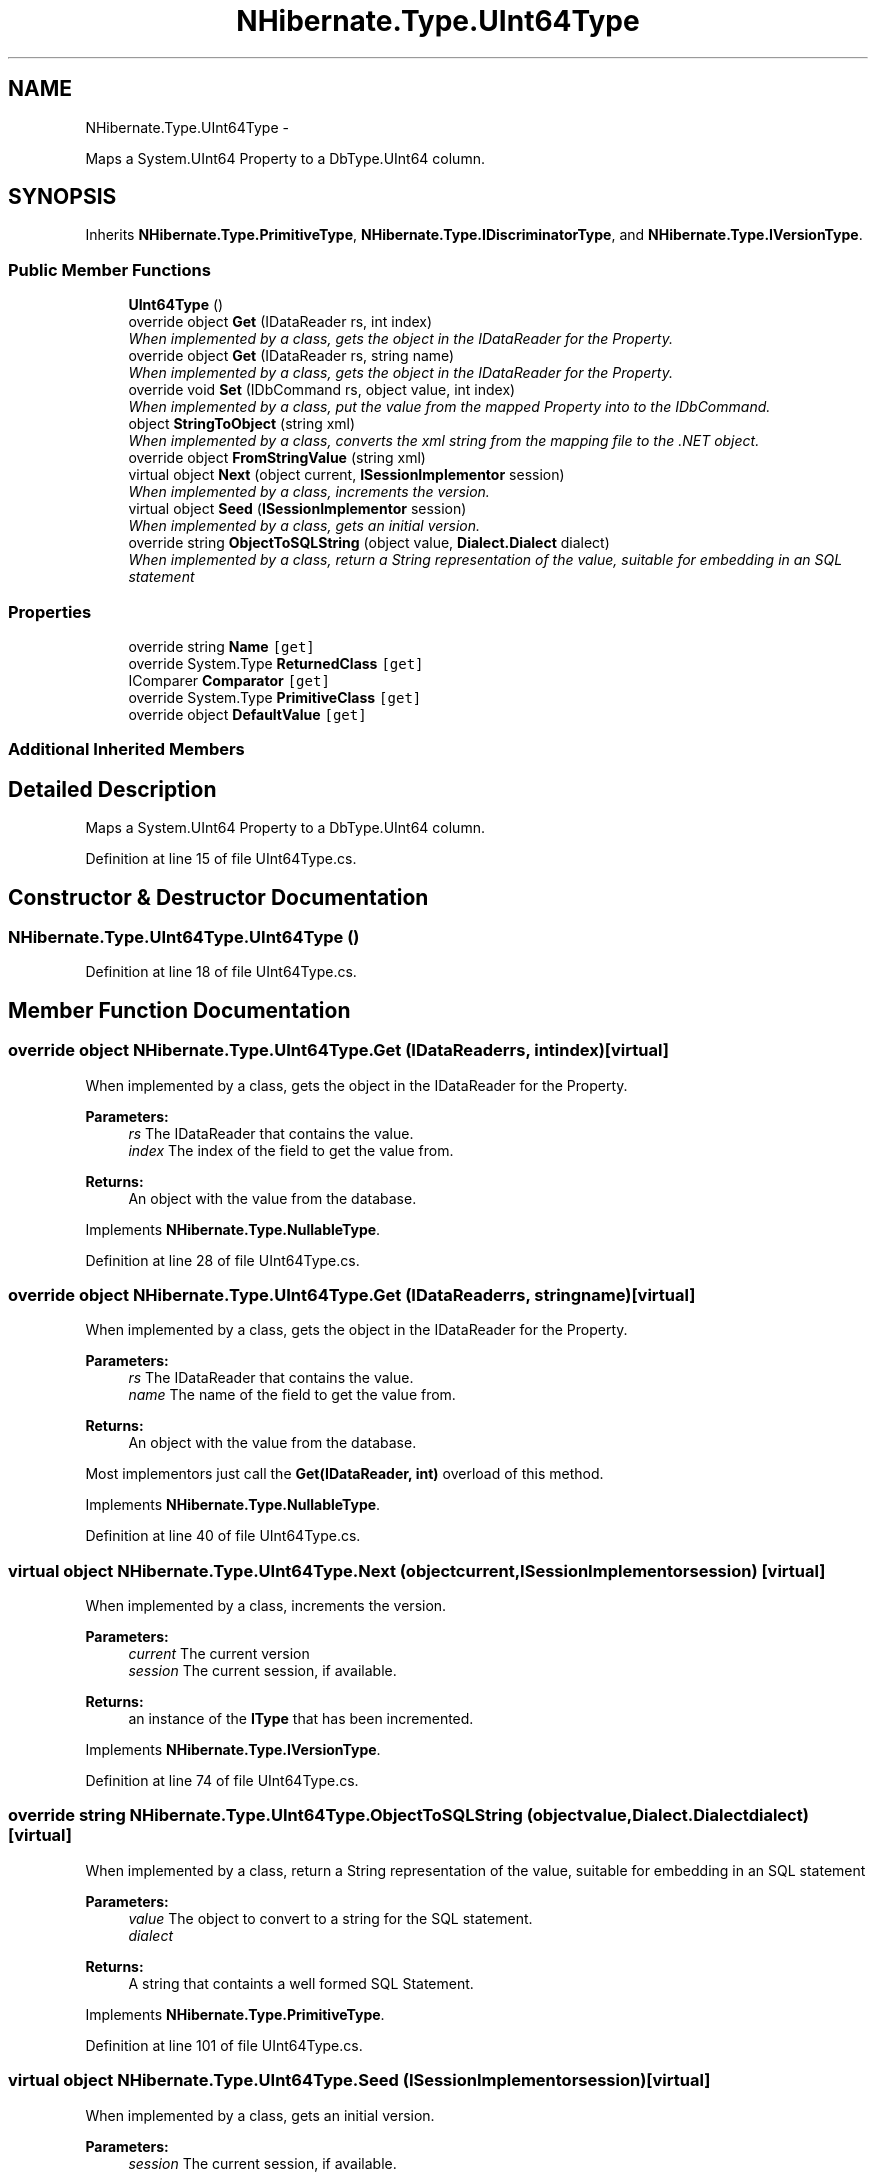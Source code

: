 .TH "NHibernate.Type.UInt64Type" 3 "Fri Jul 5 2013" "Version 1.0" "HSA.InfoSys" \" -*- nroff -*-
.ad l
.nh
.SH NAME
NHibernate.Type.UInt64Type \- 
.PP
Maps a System\&.UInt64 Property to a DbType\&.UInt64 column\&.  

.SH SYNOPSIS
.br
.PP
.PP
Inherits \fBNHibernate\&.Type\&.PrimitiveType\fP, \fBNHibernate\&.Type\&.IDiscriminatorType\fP, and \fBNHibernate\&.Type\&.IVersionType\fP\&.
.SS "Public Member Functions"

.in +1c
.ti -1c
.RI "\fBUInt64Type\fP ()"
.br
.ti -1c
.RI "override object \fBGet\fP (IDataReader rs, int index)"
.br
.RI "\fIWhen implemented by a class, gets the object in the IDataReader for the Property\&. \fP"
.ti -1c
.RI "override object \fBGet\fP (IDataReader rs, string name)"
.br
.RI "\fIWhen implemented by a class, gets the object in the IDataReader for the Property\&. \fP"
.ti -1c
.RI "override void \fBSet\fP (IDbCommand rs, object value, int index)"
.br
.RI "\fIWhen implemented by a class, put the value from the mapped Property into to the IDbCommand\&. \fP"
.ti -1c
.RI "object \fBStringToObject\fP (string xml)"
.br
.RI "\fIWhen implemented by a class, converts the xml string from the mapping file to the \&.NET object\&. \fP"
.ti -1c
.RI "override object \fBFromStringValue\fP (string xml)"
.br
.ti -1c
.RI "virtual object \fBNext\fP (object current, \fBISessionImplementor\fP session)"
.br
.RI "\fIWhen implemented by a class, increments the version\&. \fP"
.ti -1c
.RI "virtual object \fBSeed\fP (\fBISessionImplementor\fP session)"
.br
.RI "\fIWhen implemented by a class, gets an initial version\&. \fP"
.ti -1c
.RI "override string \fBObjectToSQLString\fP (object value, \fBDialect\&.Dialect\fP dialect)"
.br
.RI "\fIWhen implemented by a class, return a String representation of the value, suitable for embedding in an SQL statement \fP"
.in -1c
.SS "Properties"

.in +1c
.ti -1c
.RI "override string \fBName\fP\fC [get]\fP"
.br
.ti -1c
.RI "override System\&.Type \fBReturnedClass\fP\fC [get]\fP"
.br
.ti -1c
.RI "IComparer \fBComparator\fP\fC [get]\fP"
.br
.ti -1c
.RI "override System\&.Type \fBPrimitiveClass\fP\fC [get]\fP"
.br
.ti -1c
.RI "override object \fBDefaultValue\fP\fC [get]\fP"
.br
.in -1c
.SS "Additional Inherited Members"
.SH "Detailed Description"
.PP 
Maps a System\&.UInt64 Property to a DbType\&.UInt64 column\&. 


.PP
Definition at line 15 of file UInt64Type\&.cs\&.
.SH "Constructor & Destructor Documentation"
.PP 
.SS "NHibernate\&.Type\&.UInt64Type\&.UInt64Type ()"

.PP

.PP
Definition at line 18 of file UInt64Type\&.cs\&.
.SH "Member Function Documentation"
.PP 
.SS "override object NHibernate\&.Type\&.UInt64Type\&.Get (IDataReaderrs, intindex)\fC [virtual]\fP"

.PP
When implemented by a class, gets the object in the IDataReader for the Property\&. 
.PP
\fBParameters:\fP
.RS 4
\fIrs\fP The IDataReader that contains the value\&.
.br
\fIindex\fP The index of the field to get the value from\&.
.RE
.PP
\fBReturns:\fP
.RS 4
An object with the value from the database\&.
.RE
.PP

.PP
Implements \fBNHibernate\&.Type\&.NullableType\fP\&.
.PP
Definition at line 28 of file UInt64Type\&.cs\&.
.SS "override object NHibernate\&.Type\&.UInt64Type\&.Get (IDataReaderrs, stringname)\fC [virtual]\fP"

.PP
When implemented by a class, gets the object in the IDataReader for the Property\&. 
.PP
\fBParameters:\fP
.RS 4
\fIrs\fP The IDataReader that contains the value\&.
.br
\fIname\fP The name of the field to get the value from\&.
.RE
.PP
\fBReturns:\fP
.RS 4
An object with the value from the database\&.
.RE
.PP
.PP
Most implementors just call the \fBGet(IDataReader, int)\fP overload of this method\&. 
.PP
Implements \fBNHibernate\&.Type\&.NullableType\fP\&.
.PP
Definition at line 40 of file UInt64Type\&.cs\&.
.SS "virtual object NHibernate\&.Type\&.UInt64Type\&.Next (objectcurrent, \fBISessionImplementor\fPsession)\fC [virtual]\fP"

.PP
When implemented by a class, increments the version\&. 
.PP
\fBParameters:\fP
.RS 4
\fIcurrent\fP The current version
.br
\fIsession\fP The current session, if available\&.
.RE
.PP
\fBReturns:\fP
.RS 4
an instance of the \fBIType\fP that has been incremented\&.
.RE
.PP

.PP
Implements \fBNHibernate\&.Type\&.IVersionType\fP\&.
.PP
Definition at line 74 of file UInt64Type\&.cs\&.
.SS "override string NHibernate\&.Type\&.UInt64Type\&.ObjectToSQLString (objectvalue, \fBDialect\&.Dialect\fPdialect)\fC [virtual]\fP"

.PP
When implemented by a class, return a String representation of the value, suitable for embedding in an SQL statement 
.PP
\fBParameters:\fP
.RS 4
\fIvalue\fP The object to convert to a string for the SQL statement\&.
.br
\fIdialect\fP 
.RE
.PP
\fBReturns:\fP
.RS 4
A string that containts a well formed SQL Statement\&.
.RE
.PP

.PP
Implements \fBNHibernate\&.Type\&.PrimitiveType\fP\&.
.PP
Definition at line 101 of file UInt64Type\&.cs\&.
.SS "virtual object NHibernate\&.Type\&.UInt64Type\&.Seed (\fBISessionImplementor\fPsession)\fC [virtual]\fP"

.PP
When implemented by a class, gets an initial version\&. 
.PP
\fBParameters:\fP
.RS 4
\fIsession\fP The current session, if available\&.
.RE
.PP
\fBReturns:\fP
.RS 4
An instance of the type\&.
.RE
.PP

.PP
Implements \fBNHibernate\&.Type\&.IVersionType\fP\&.
.PP
Definition at line 79 of file UInt64Type\&.cs\&.
.SS "override void NHibernate\&.Type\&.UInt64Type\&.Set (IDbCommandcmd, objectvalue, intindex)\fC [virtual]\fP"

.PP
When implemented by a class, put the value from the mapped Property into to the IDbCommand\&. 
.PP
\fBParameters:\fP
.RS 4
\fIcmd\fP The IDbCommand to put the value into\&.
.br
\fIvalue\fP The object that contains the value\&.
.br
\fIindex\fP The index of the IDbDataParameter to start writing the values to\&.
.RE
.PP
.PP
Implementors do not need to handle possibility of null values because this will only be called from \fBNullSafeSet(IDbCommand, object, int)\fP after it has checked for nulls\&. 
.PP
Implements \fBNHibernate\&.Type\&.NullableType\fP\&.
.PP
Definition at line 57 of file UInt64Type\&.cs\&.
.SS "object NHibernate\&.Type\&.UInt64Type\&.StringToObject (stringxml)"

.PP
When implemented by a class, converts the xml string from the mapping file to the \&.NET object\&. 
.PP
\fBParameters:\fP
.RS 4
\fIxml\fP The value of \fCdiscriminator-value\fP or \fCunsaved-value\fP attribute\&.
.RE
.PP
\fBReturns:\fP
.RS 4
The string converted to the object\&.
.RE
.PP
.PP
This method needs to be able to handle any string\&. It should not just call System\&.Type\&.Parse without verifying that it is a parsable value for the System\&.Type\&. 
.PP
Implements \fBNHibernate\&.Type\&.IIdentifierType\fP\&.
.PP
Definition at line 62 of file UInt64Type\&.cs\&.

.SH "Author"
.PP 
Generated automatically by Doxygen for HSA\&.InfoSys from the source code\&.
